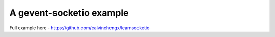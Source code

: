 A gevent-socketio example
=================================

Full example here - https://github.com/calvinchengx/learnsocketio
